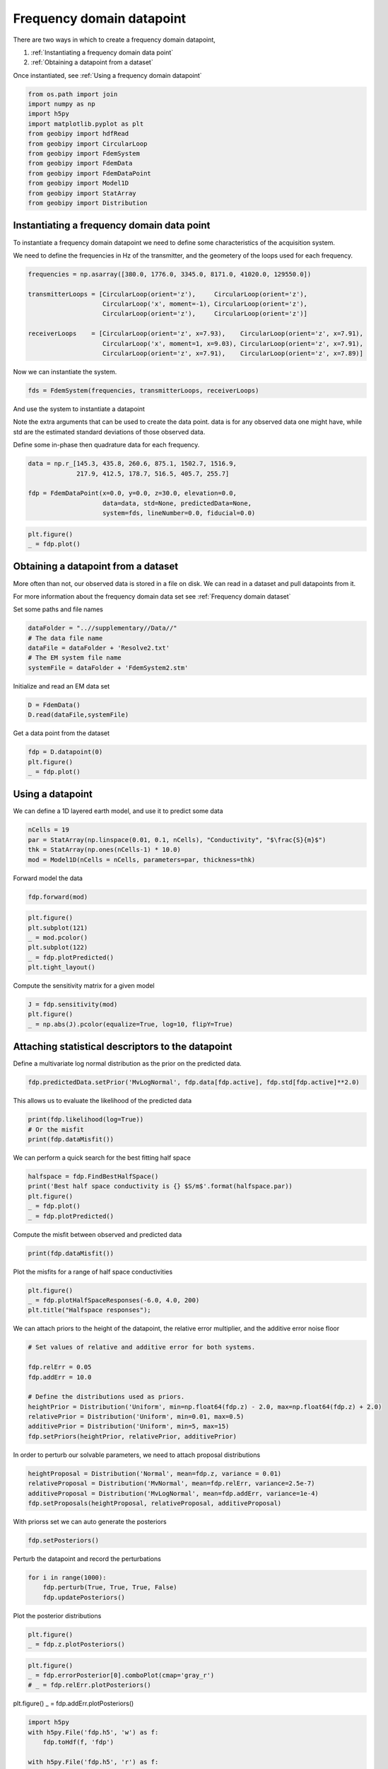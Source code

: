 .. only:: html

    .. note::
        :class: sphx-glr-download-link-note

        Click :ref:`here <sphx_glr_download_examples_Datapoints_plot_frequency_datapoint.py>`     to download the full example code
    .. rst-class:: sphx-glr-example-title

    .. _sphx_glr_examples_Datapoints_plot_frequency_datapoint.py:


Frequency domain datapoint
--------------------------

There are two ways in which to create a frequency domain datapoint,

1) :ref:`Instantiating a frequency domain data point`

2) :ref:`Obtaining a datapoint from a dataset`

Once instantiated, see :ref:`Using a frequency domain datapoint`


.. code-block:: default

    from os.path import join
    import numpy as np
    import h5py
    import matplotlib.pyplot as plt
    from geobipy import hdfRead
    from geobipy import CircularLoop
    from geobipy import FdemSystem
    from geobipy import FdemData
    from geobipy import FdemDataPoint
    from geobipy import Model1D
    from geobipy import StatArray
    from geobipy import Distribution








Instantiating a frequency domain data point
+++++++++++++++++++++++++++++++++++++++++++

To instantiate a frequency domain datapoint we need to define some
characteristics of the acquisition system.

We need to define the frequencies in Hz of the transmitter,
and the geometery of the loops used for each frequency.


.. code-block:: default


    frequencies = np.asarray([380.0, 1776.0, 3345.0, 8171.0, 41020.0, 129550.0])

    transmitterLoops = [CircularLoop(orient='z'),     CircularLoop(orient='z'),
                        CircularLoop('x', moment=-1), CircularLoop(orient='z'),
                        CircularLoop(orient='z'),     CircularLoop(orient='z')]

    receiverLoops    = [CircularLoop(orient='z', x=7.93),    CircularLoop(orient='z', x=7.91),
                        CircularLoop('x', moment=1, x=9.03), CircularLoop(orient='z', x=7.91),
                        CircularLoop(orient='z', x=7.91),    CircularLoop(orient='z', x=7.89)]








Now we can instantiate the system.


.. code-block:: default

    fds = FdemSystem(frequencies, transmitterLoops, receiverLoops)








And use the system to instantiate a datapoint

Note the extra arguments that can be used to create the data point.
data is for any observed data one might have, while std are the estimated standard
deviations of those observed data.

Define some in-phase then quadrature data for each frequency.


.. code-block:: default

    data = np.r_[145.3, 435.8, 260.6, 875.1, 1502.7, 1516.9,
                 217.9, 412.5, 178.7, 516.5, 405.7, 255.7]

    fdp = FdemDataPoint(x=0.0, y=0.0, z=30.0, elevation=0.0,
                        data=data, std=None, predictedData=None,
                        system=fds, lineNumber=0.0, fiducial=0.0)









.. code-block:: default

    plt.figure()
    _ = fdp.plot()




.. image:: /examples/Datapoints/images/sphx_glr_plot_frequency_datapoint_001.png
    :alt: Frequency Domain EM Data
    :class: sphx-glr-single-img





Obtaining a datapoint from a dataset
++++++++++++++++++++++++++++++++++++

More often than not, our observed data is stored in a file on disk.
We can read in a dataset and pull datapoints from it.

For more information about the frequency domain data set see :ref:`Frequency domain dataset`

Set some paths and file names


.. code-block:: default

    dataFolder = "..//supplementary//Data//"
    # The data file name
    dataFile = dataFolder + 'Resolve2.txt'
    # The EM system file name
    systemFile = dataFolder + 'FdemSystem2.stm'








Initialize and read an EM data set


.. code-block:: default

    D = FdemData()
    D.read(dataFile,systemFile)





.. rst-class:: sphx-glr-script-out

 Out:

 .. code-block:: none


    <geobipy.src.classes.data.dataset.FdemData.FdemData object at 0x13417faf0>



Get a data point from the dataset


.. code-block:: default

    fdp = D.datapoint(0)
    plt.figure()
    _ = fdp.plot()




.. image:: /examples/Datapoints/images/sphx_glr_plot_frequency_datapoint_002.png
    :alt: Frequency Domain EM Data
    :class: sphx-glr-single-img





Using a datapoint
+++++++++++++++++

We can define a 1D layered earth model, and use it to predict some data


.. code-block:: default

    nCells = 19
    par = StatArray(np.linspace(0.01, 0.1, nCells), "Conductivity", "$\frac{S}{m}$")
    thk = StatArray(np.ones(nCells-1) * 10.0)
    mod = Model1D(nCells = nCells, parameters=par, thickness=thk)








Forward model the data


.. code-block:: default

    fdp.forward(mod)









.. code-block:: default

    plt.figure()
    plt.subplot(121)
    _ = mod.pcolor()
    plt.subplot(122)
    _ = fdp.plotPredicted()
    plt.tight_layout()




.. image:: /examples/Datapoints/images/sphx_glr_plot_frequency_datapoint_003.png
    :alt: Frequency Domain EM Data
    :class: sphx-glr-single-img


.. rst-class:: sphx-glr-script-out

 Out:

 .. code-block:: none

    /Users/nfoks/codes/repositories/geobipy/geobipy/src/base/plotting.py:874: MatplotlibDeprecationWarning: shading='flat' when X and Y have the same dimensions as C is deprecated since 3.3.  Either specify the corners of the quadrilaterals with X and Y, or pass shading='auto', 'nearest' or 'gouraud', or set rcParams['pcolor.shading'].  This will become an error two minor releases later.
      pm = ax.pcolormesh(X, Y, v, color=c, **kwargs)




Compute the sensitivity matrix for a given model


.. code-block:: default

    J = fdp.sensitivity(mod)
    plt.figure()
    _ = np.abs(J).pcolor(equalize=True, log=10, flipY=True)




.. image:: /examples/Datapoints/images/sphx_glr_plot_frequency_datapoint_004.png
    :alt: plot frequency datapoint
    :class: sphx-glr-single-img


.. rst-class:: sphx-glr-script-out

 Out:

 .. code-block:: none

    Values <= 0.0 have been masked before taking their log




Attaching statistical descriptors to the datapoint
++++++++++++++++++++++++++++++++++++++++++++++++++

Define a multivariate log normal distribution as the prior on the predicted data.


.. code-block:: default

    fdp.predictedData.setPrior('MvLogNormal', fdp.data[fdp.active], fdp.std[fdp.active]**2.0)








This allows us to evaluate the likelihood of the predicted data


.. code-block:: default

    print(fdp.likelihood(log=True))
    # Or the misfit
    print(fdp.dataMisfit())





.. rst-class:: sphx-glr-script-out

 Out:

 .. code-block:: none

    -315.66783403892055
    22.7969369036932




We can perform a quick search for the best fitting half space


.. code-block:: default

    halfspace = fdp.FindBestHalfSpace()
    print('Best half space conductivity is {} $S/m$'.format(halfspace.par))
    plt.figure()
    _ = fdp.plot()
    _ = fdp.plotPredicted()




.. image:: /examples/Datapoints/images/sphx_glr_plot_frequency_datapoint_005.png
    :alt: Frequency Domain EM Data
    :class: sphx-glr-single-img


.. rst-class:: sphx-glr-script-out

 Out:

 .. code-block:: none

    Best half space conductivity is [0.00982172] $S/m$




Compute the misfit between observed and predicted data


.. code-block:: default

    print(fdp.dataMisfit())





.. rst-class:: sphx-glr-script-out

 Out:

 .. code-block:: none

    26.171569657135414




Plot the misfits for a range of half space conductivities


.. code-block:: default

    plt.figure()
    _ = fdp.plotHalfSpaceResponses(-6.0, 4.0, 200)
    plt.title("Halfspace responses");




.. image:: /examples/Datapoints/images/sphx_glr_plot_frequency_datapoint_006.png
    :alt: Halfspace responses
    :class: sphx-glr-single-img


.. rst-class:: sphx-glr-script-out

 Out:

 .. code-block:: none


    Text(0.5, 1.0, 'Halfspace responses')



We can attach priors to the height of the datapoint,
the relative error multiplier, and the additive error noise floor


.. code-block:: default


    # Set values of relative and additive error for both systems.

    fdp.relErr = 0.05
    fdp.addErr = 10.0

    # Define the distributions used as priors.
    heightPrior = Distribution('Uniform', min=np.float64(fdp.z) - 2.0, max=np.float64(fdp.z) + 2.0)
    relativePrior = Distribution('Uniform', min=0.01, max=0.5)
    additivePrior = Distribution('Uniform', min=5, max=15)
    fdp.setPriors(heightPrior, relativePrior, additivePrior)








In order to perturb our solvable parameters, we need to attach proposal distributions


.. code-block:: default

    heightProposal = Distribution('Normal', mean=fdp.z, variance = 0.01)
    relativeProposal = Distribution('MvNormal', mean=fdp.relErr, variance=2.5e-7)
    additiveProposal = Distribution('MvLogNormal', mean=fdp.addErr, variance=1e-4)
    fdp.setProposals(heightProposal, relativeProposal, additiveProposal)








With priorss set we can auto generate the posteriors


.. code-block:: default

    fdp.setPosteriors()








Perturb the datapoint and record the perturbations


.. code-block:: default

    for i in range(1000):
        fdp.perturb(True, True, True, False)
        fdp.updatePosteriors()








Plot the posterior distributions


.. code-block:: default

    plt.figure()
    _ = fdp.z.plotPosteriors()




.. image:: /examples/Datapoints/images/sphx_glr_plot_frequency_datapoint_007.png
    :alt: plot frequency datapoint
    :class: sphx-glr-single-img






.. code-block:: default

    plt.figure()
    _ = fdp.errorPosterior[0].comboPlot(cmap='gray_r')
    # _ = fdp.relErr.plotPosteriors()




.. image:: /examples/Datapoints/images/sphx_glr_plot_frequency_datapoint_008.png
    :alt: plot frequency datapoint
    :class: sphx-glr-single-img


.. rst-class:: sphx-glr-script-out

 Out:

 .. code-block:: none

    /Users/nfoks/codes/repositories/geobipy/geobipy/src/base/plotting.py:691: MatplotlibDeprecationWarning: shading='flat' when X and Y have the same dimensions as C is deprecated since 3.3.  Either specify the corners of the quadrilaterals with X and Y, or pass shading='auto', 'nearest' or 'gouraud', or set rcParams['pcolor.shading'].  This will become an error two minor releases later.
      pm = ax.pcolormesh(X, Y, Zm, alpha = alpha, **kwargs)




plt.figure()
_ = fdp.addErr.plotPosteriors()


.. code-block:: default


    import h5py
    with h5py.File('fdp.h5', 'w') as f:
        fdp.toHdf(f, 'fdp')

    with h5py.File('fdp.h5', 'r') as f:
        fdp1 = FdemDataPoint().fromHdf(f['fdp'])

    # plt.show()







.. rst-class:: sphx-glr-timing

   **Total running time of the script:** ( 0 minutes  10.891 seconds)


.. _sphx_glr_download_examples_Datapoints_plot_frequency_datapoint.py:


.. only :: html

 .. container:: sphx-glr-footer
    :class: sphx-glr-footer-example



  .. container:: sphx-glr-download sphx-glr-download-python

     :download:`Download Python source code: plot_frequency_datapoint.py <plot_frequency_datapoint.py>`



  .. container:: sphx-glr-download sphx-glr-download-jupyter

     :download:`Download Jupyter notebook: plot_frequency_datapoint.ipynb <plot_frequency_datapoint.ipynb>`


.. only:: html

 .. rst-class:: sphx-glr-signature

    `Gallery generated by Sphinx-Gallery <https://sphinx-gallery.github.io>`_
